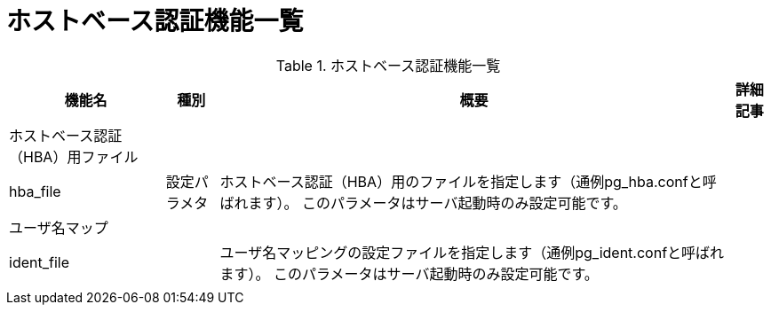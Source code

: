 = ホストベース認証機能一覧

.ホストベース認証機能一覧
[options="header,autowidth",stripes=hover]
|===
|機能名 |種別 |概要 |詳細記事

|ホストベース認証（HBA）用ファイル
|
|
|

|hba_file
|設定パラメタ
|ホストベース認証（HBA）用のファイルを指定します（通例pg_hba.confと呼ばれます）。 このパラメータはサーバ起動時のみ設定可能です。
|

|ユーザ名マップ
|
|
|

|ident_file
|
|ユーザ名マッピングの設定ファイルを指定します（通例pg_ident.confと呼ばれます）。 このパラメータはサーバ起動時のみ設定可能です。
|

|
|
|
|
|===


